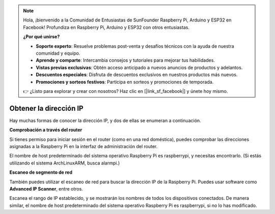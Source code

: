 .. note::

    Hola, ¡bienvenido a la Comunidad de Entusiastas de SunFounder Raspberry Pi, Arduino y ESP32 en Facebook! Profundiza en Raspberry Pi, Arduino y ESP32 con otros entusiastas.

    **¿Por qué unirse?**

    - **Soporte experto**: Resuelve problemas post-venta y desafíos técnicos con la ayuda de nuestra comunidad y equipo.
    - **Aprende y comparte**: Intercambia consejos y tutoriales para mejorar tus habilidades.
    - **Vistas previas exclusivas**: Obtén acceso anticipado a nuevos anuncios de productos y adelantos.
    - **Descuentos especiales**: Disfruta de descuentos exclusivos en nuestros productos más nuevos.
    - **Promociones y sorteos festivos**: Participa en sorteos y promociones de temporada.

    👉 ¿Listo para explorar y crear con nosotros? Haz clic en [|link_sf_facebook|] y únete hoy mismo.

.. _get_ip:

Obtener la dirección IP
============================

Hay muchas formas de conocer la dirección IP, y dos de ellas se enumeran a continuación.

**Comprobación a través del router**

Si tienes permiso para iniciar sesión en el router (como en una red doméstica), puedes comprobar las direcciones asignadas a la Raspberry Pi en la interfaz de administración del router.

El nombre de host predeterminado del sistema operativo Raspberry Pi es raspberrypi, y necesitas encontrarlo. (Si estás utilizando el sistema ArchLinuxARM, busca alarmpi.)

**Escaneo de segmento de red**

También puedes utilizar el escaneo de red para buscar la dirección IP de la Raspberry Pi. Puedes usar software como **Advanced IP Scanner**, entre otros.

Escanea el rango de IP establecido, y se mostrarán los nombres de todos los dispositivos conectados. De manera similar, el nombre de host predeterminado del sistema operativo Raspberry Pi es raspberrypi, si no lo has modificado.
